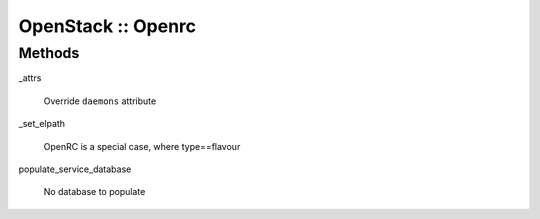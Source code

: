 
###################
OpenStack :: Openrc
###################


Methods
=======



_attrs
 
 Override \ ``daemons``\  attribute
 


_set_elpath
 
 OpenRC is a special case, where type==flavour
 


populate_service_database
 
 No database to populate
 


